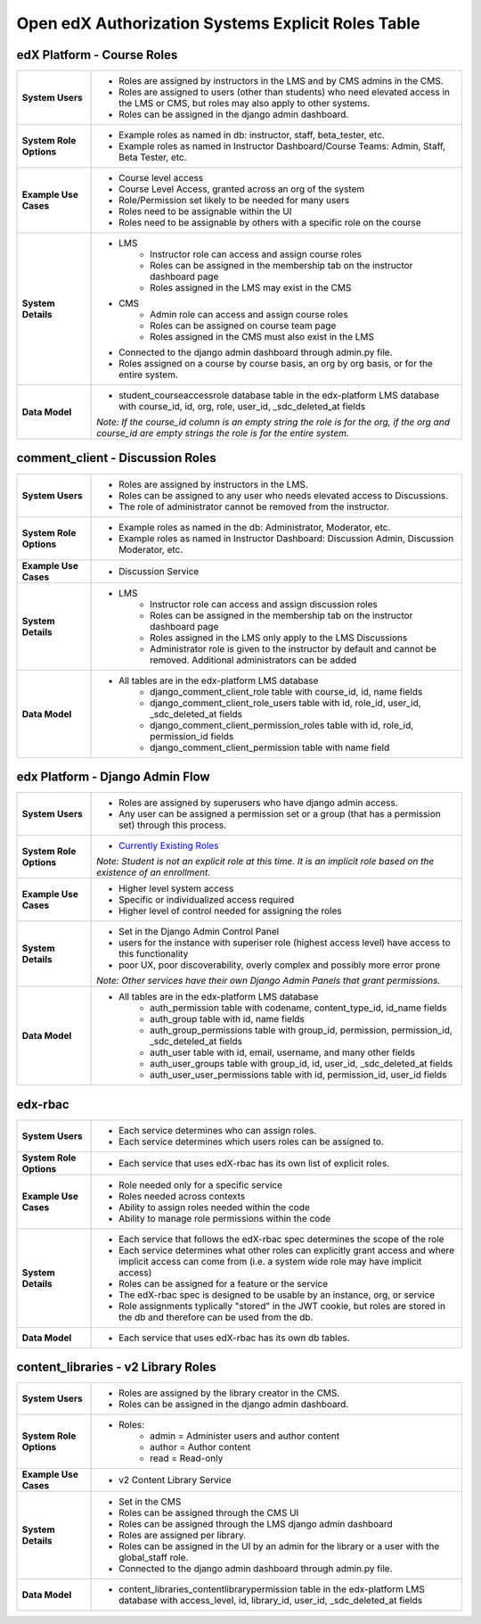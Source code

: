 Open edX Authorization Systems Explicit Roles Table
###################################################

edX Platform - Course Roles
---------------------------
.. list-table:: 
   :widths: 15 75

   * - **System Users**
     - 
       * Roles are assigned by instructors in the LMS and by CMS admins in the CMS. 
       * Roles are assigned to users (other than students) who need elevated access in the LMS or CMS, but roles may also apply to other systems.
       * Roles can be assigned in the django admin dashboard.
   * - **System Role Options**
     - 
       * Example roles as named in db: instructor, staff, beta_tester, etc.
       * Example roles as named in Instructor Dashboard/Course Teams: Admin, Staff, Beta Tester, etc.
   * - **Example Use Cases**
     - 
       * Course level access
       * Course Level Access, granted across an org of the system
       * Role/Permission set likely to be needed for many users
       * Roles need to be assignable within the UI
       * Roles need to be assignable by others with a specific role on the course
   * - **System Details**
     - 
       * LMS
          * Instructor role can access and assign course roles
          * Roles can be assigned in the membership tab on the instructor dashboard page
          * Roles assigned in the LMS may exist in the CMS
       * CMS
          * Admin role can access and assign course roles
          * Roles can be assigned on course team page
          * Roles assigned in the CMS must also exist in the LMS
       * Connected to the django admin dashboard through admin.py file.
       * Roles assigned on a course by course basis, an org by org basis, or for the entire system.
   * - **Data Model**
     - 
       * student_courseaccessrole database table in the edx-platform LMS database with course_id, id, org, role, user_id, _sdc_deleted_at fields 
       
       *Note: If the course_id column is an empty string the role is for the org, if the org and course_id are empty strings the role is for the entire system.*

comment_client - Discussion Roles
---------------------------------
.. list-table:: 
   :widths: 15 75

   * - **System Users**
     - 
       * Roles are assigned by instructors in the LMS.
       * Roles can be assigned to any user who needs elevated access to Discussions. 
       * The role of administrator cannot be removed from the instructor.
   * - **System Role Options**
     - 
       * Example roles as named in the db: Administrator, Moderator, etc.
       * Example roles as named in Instructor Dashboard: Discussion Admin, Discussion Moderator, etc.
   * - **Example Use Cases**
     - 
       * Discussion Service
   * - **System Details**
     - 
       * LMS
          * Instructor role can access and assign discussion roles
          * Roles can be assigned in the membership tab on the instructor dashboard page
          * Roles assigned in the LMS only apply to the LMS Discussions
          * Administrator role is given to the instructor by default and cannot be removed. Additional administrators can be added 
   * - **Data Model**
     - 
       * All tables are in the edx-platform LMS database
          * django_comment_client_role table with course_id, id, name fields
          * django_comment_client_role_users table with id, role_id, user_id, _sdc_deleted_at fields
          * django_comment_client_permission_roles table with id, role_id, permission_id fields 
          * django_comment_client_permission table with name field

edx Platform - Django Admin Flow
--------------------------------
.. list-table:: 
   :widths: 15 75

   * - **System Users**
     - 
       * Roles are assigned by superusers who have django admin access.
       * Any user can be assigned a permission set or a group (that has a permission set) through this process.
   * - **System Role Options**
     - 
       * `Currently Existing Roles <https://docs.google.com/document/d/1LZi5r3GYuSlrSRqfVKY1r61ysFQfaVLPJC0p-wVR-3g/edit#heading=h.xe2jv8xthu20>`_
       
       *Note: Student is not an explicit role at this time. It is an implicit role based on the existence of an enrollment.*
   * - **Example Use Cases**
     - 
       * Higher level system access
       * Specific or individualized access required
       * Higher level of control needed for assigning the roles
   * - **System Details**
     - 
       * Set in the Django Admin Control Panel
       * users for the instance with superiser role (highest access level) have access to this functionality
       * poor UX, poor discoverability, overly complex and possibly more error prone 

       *Note: Other services have their own Django Admin Panels that grant permissions.*
   * - **Data Model**
     - 
       * All tables are in the edx-platform LMS database
          * auth_permission table with codename, content_type_id, id_name fields
          * auth_group table with id, name fields
          * auth_group_permissions table with group_id, permission, permission_id, _sdc_deteled_at fields
          * auth_user table with id, email, username, and many other fields
          * auth_user_groups table with group_id, id, user_id, _sdc_deleted_at fields
          * auth_user_user_permissions table with id, permission_id, user_id fields 

edx-rbac
--------
.. list-table:: 
   :widths: 15 75

   * - **System Users**
     - 
       * Each service determines who can assign roles.
       * Each service determines which users roles can be assigned to.
   * - **System Role Options**
     - 
       * Each service that uses edX-rbac has its own list of explicit roles.
   * - **Example Use Cases**
     - 
       * Role needed only for a specific service
       * Roles needed across contexts
       * Ability to assign roles needed within the code
       * Ability to manage role permissions within the code
   * - **System Details**
     - 
       * Each service that follows the edX-rbac spec determines the scope of the role
       * Each service determines what other roles can explicitly grant access and where implicit access can come from (i.e. a system wide role may have implicit access)
       * Roles can be assigned for a feature or the service
       * The edX-rbac spec is designed to be usable by an instance, org, or service
       * Role assignments typlically "stored" in the JWT cookie, but roles are stored in the db and therefore can be used from the db.
   * - **Data Model**
     - 
       * Each service that uses edX-rbac has its own db tables.

content_libraries - v2 Library Roles
------------------------------------
.. list-table:: 
   :widths: 15 75

   * - **System Users**
     - 
       * Roles are assigned by the library creator in the CMS.
       * Roles can be assigned in the django admin dashboard.
   * - **System Role Options**
     - 
       * Roles:
          * admin = Administer users and author content
          * author = Author content
          * read = Read-only
   * - **Example Use Cases**
     - 
       * v2 Content Library Service
   * - **System Details**
     - 
       * Set in the CMS
       * Roles can be assigned through the CMS UI
       * Roles can be assigned through the LMS django admin dashboard
       * Roles are assigned per library.
       * Roles can be assigned in the UI by an admin for the library or a user with the global_staff role.
       * Connected to the django admin dashboard through admin.py file.
   * - **Data Model**
     - 
       * content_libraries_contentlibrarypermission table in the edx-platform LMS database with access_level, id, library_id, user_id, _sdc_deleted_at fields
